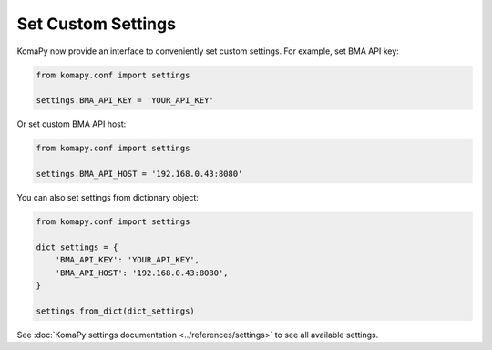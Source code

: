 Set Custom Settings
===================

KomaPy now provide an interface to conveniently set custom settings. For
example, set BMA API key:

.. code-block:: python

    from komapy.conf import settings

    settings.BMA_API_KEY = 'YOUR_API_KEY'

Or set custom BMA API host:

.. code-block:: python

    from komapy.conf import settings

    settings.BMA_API_HOST = '192.168.0.43:8080'

You can also set settings from dictionary object:

.. code-block:: python

    from komapy.conf import settings

    dict_settings = {
        'BMA_API_KEY': 'YOUR_API_KEY',
        'BMA_API_HOST': '192.168.0.43:8080',
    }

    settings.from_dict(dict_settings)

See :doc:`KomaPy settings documentation <../references/settings>` to see all
available settings.
